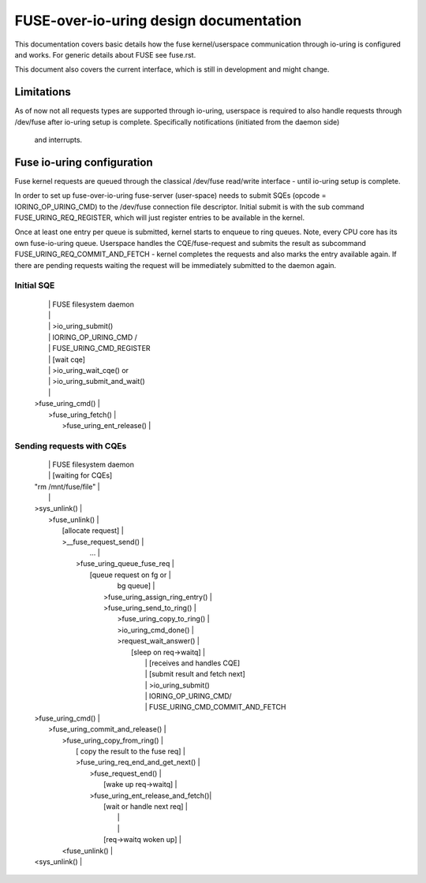 .. SPDX-License-Identifier: GPL-2.0

=======================================
FUSE-over-io-uring design documentation
=======================================

This documentation covers basic details how the fuse
kernel/userspace communication through io-uring is configured
and works. For generic details about FUSE see fuse.rst.

This document also covers the current interface, which is
still in development and might change.

Limitations
===========
As of now not all requests types are supported through io-uring, userspace
is required to also handle requests through /dev/fuse after io-uring setup
is complete.  Specifically notifications (initiated from the daemon side)
 and interrupts.

Fuse io-uring configuration
===========================

Fuse kernel requests are queued through the classical /dev/fuse
read/write interface - until io-uring setup is complete.

In order to set up fuse-over-io-uring fuse-server (user-space)
needs to submit SQEs (opcode = IORING_OP_URING_CMD) to the /dev/fuse
connection file descriptor. Initial submit is with the sub command
FUSE_URING_REQ_REGISTER, which will just register entries to be
available in the kernel.

Once at least one entry per queue is submitted, kernel starts
to enqueue to ring queues.
Note, every CPU core has its own fuse-io-uring queue.
Userspace handles the CQE/fuse-request and submits the result as
subcommand FUSE_URING_REQ_COMMIT_AND_FETCH - kernel completes
the requests and also marks the entry available again. If there are
pending requests waiting the request will be immediately submitted
to the daemon again.

Initial SQE
-----------

 |                                    |  FUSE filesystem daemon
 |                                    |
 |                                    |  >io_uring_submit()
 |                                    |   IORING_OP_URING_CMD /
 |                                    |   FUSE_URING_CMD_REGISTER
 |                                    |  [wait cqe]
 |                                    |   >io_uring_wait_cqe() or
 |                                    |   >io_uring_submit_and_wait()
 |                                    |
 |  >fuse_uring_cmd()                 |
 |   >fuse_uring_fetch()              |
 |    >fuse_uring_ent_release()       |


Sending requests with CQEs
--------------------------

 |                                         |  FUSE filesystem daemon
 |                                         |  [waiting for CQEs]
 |  "rm /mnt/fuse/file"                    |
 |                                         |
 |  >sys_unlink()                          |
 |    >fuse_unlink()                       |
 |      [allocate request]                 |
 |      >__fuse_request_send()             |
 |        ...                              |
 |       >fuse_uring_queue_fuse_req        |
 |        [queue request on fg or          |
 |          bg queue]                      |
 |         >fuse_uring_assign_ring_entry() |
 |         >fuse_uring_send_to_ring()      |
 |          >fuse_uring_copy_to_ring()     |
 |          >io_uring_cmd_done()           |
 |          >request_wait_answer()         |
 |           [sleep on req->waitq]         |
 |                                         |  [receives and handles CQE]
 |                                         |  [submit result and fetch next]
 |                                         |  >io_uring_submit()
 |                                         |   IORING_OP_URING_CMD/
 |                                         |   FUSE_URING_CMD_COMMIT_AND_FETCH
 |  >fuse_uring_cmd()                      |
 |   >fuse_uring_commit_and_release()      |
 |    >fuse_uring_copy_from_ring()         |
 |     [ copy the result to the fuse req]  |
 |     >fuse_uring_req_end_and_get_next()  |
 |      >fuse_request_end()                |
 |       [wake up req->waitq]              |
 |      >fuse_uring_ent_release_and_fetch()|
 |       [wait or handle next req]         |
 |                                         |
 |                                         |
 |       [req->waitq woken up]             |
 |    <fuse_unlink()                       |
 |  <sys_unlink()                          |



